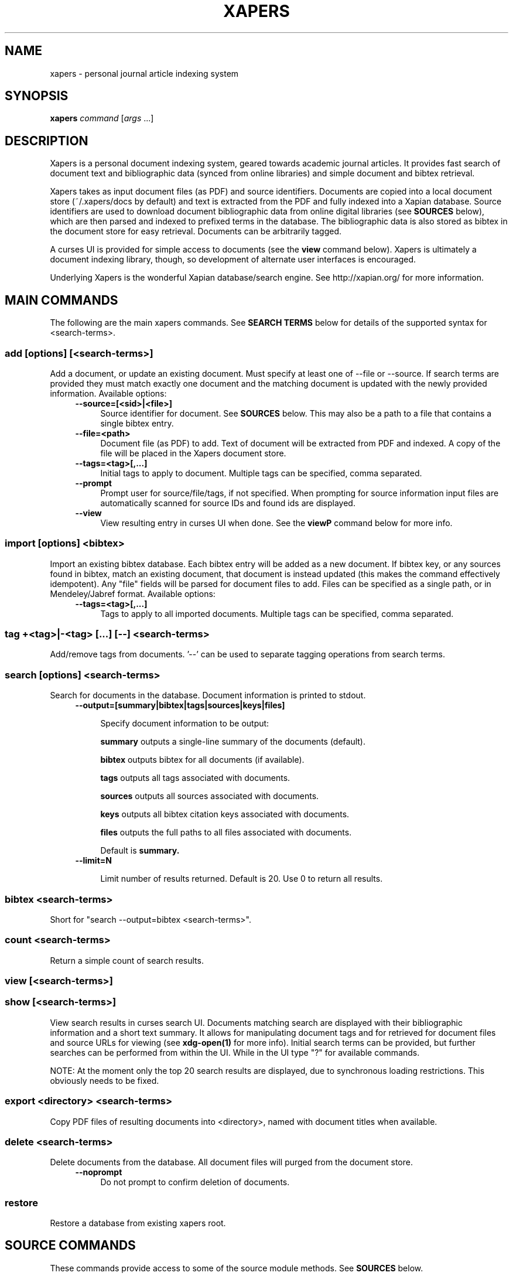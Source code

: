 .\" xapers - journal article indexing system
.\"
.\" Copyright © 2013 Jameson Rollins
.\"
.\" Xapers is free software: you can redistribute it and/or modify
.\" it under the terms of the GNU General Public License as published by
.\" the Free Software Foundation, either version 3 of the License, or
.\" (at your option) any later version.
.\"
.\" Xapers is distributed in the hope that it will be useful,
.\" but WITHOUT ANY WARRANTY; without even the implied warranty of
.\" MERCHANTABILITY or FITNESS FOR A PARTICULAR PURPOSE.  See the
.\" GNU General Public License for more details.
.\"
.\" You should have received a copy of the GNU General Public License
.\" along with this program.  If not, see http://www.gnu.org/licenses/ .
.\"
.\" Author: Jameson Rollins <jrollins@finestructure.net>
.TH XAPERS 1
.SH NAME
xapers \- personal journal article indexing system
.
.SH SYNOPSIS
.B xapers
.IR command " [" args " ...]"
.
.SH DESCRIPTION
Xapers is a personal document indexing system, geared towards academic
journal articles.  It provides fast search of document text and
bibliographic data (synced from online libraries) and simple document
and bibtex retrieval.

Xapers takes as input document files (as PDF) and source identifiers.
Documents are copied into a local document store (~/.xapers/docs by
default) and text is extracted from the PDF and fully indexed into a
Xapian database.  Source identifiers are used to download document
bibliographic data from online digital libraries (see \fBSOURCES\fR
below), which are then parsed and indexed to prefixed terms in the
database.  The bibliographic data is also stored as bibtex in the
document store for easy retrieval.  Documents can be arbitrarily
tagged.

A curses UI is provided for simple access to documents (see the
\fBview\fR command below).  Xapers is ultimately a document indexing
library, though, so development of alternate user interfaces is
encouraged.

Underlying Xapers is the wonderful Xapian database/search engine.  See
http://xapian.org/ for more information.
.
.SH MAIN COMMANDS

The following are the main xapers commands.  See \fBSEARCH TERMS\fR
below for details of the supported syntax for <search-terms>.
.
.SS add [options] [<search-terms>]

Add a document, or update an existing document.  Must specify at least
one of --file or --source.  If search terms are provided they must
match exactly one document and the matching document is updated with
the newly provided information.  Available options:
.RS 4
.TP 4
.BR \-\-source=[<sid>|<file>]
Source identifier for document.  See \fBSOURCES\fR below.  This may
also be a path to a file that contains a single bibtex entry.
.RE
.RS 4
.TP 4
.BR \-\-file=<path>
Document file (as PDF) to add.  Text of document will be extracted
from PDF and indexed.  A copy of the file will be placed in the Xapers
document store.
.RE
.RS 4
.TP 4
.BR \-\-tags=<tag>[,...]
Initial tags to apply to document.  Multiple tags can be specified,
comma separated.
.RE
.RS 4
.TP 4
.BR \-\-prompt
Prompt user for source/file/tags, if not specified.  When prompting
for source information input files are automatically scanned for
source IDs and found ids are displayed.
.RE
.RS 4
.TP 4
.BR \-\-view
View resulting entry in curses UI when done.  See the \fBviewP\fR
command below for more info.
.RE
.
.SS import [options] <bibtex>

Import an existing bibtex database.  Each bibtex entry will be added
as a new document.  If bibtex key, or any sources found in bibtex,
match an existing document, that document is instead updated (this
makes the command effectively idempotent).  Any "file" fields will be
parsed for document files to add.  Files can be specified as a single
path, or in Mendeley/Jabref format.  Available options:
.RS 4
.TP 4
.BR \-\-tags=<tag>[,...]
Tags to apply to all imported documents.  Multiple tags can be
specified, comma separated.
.RE
.
.SS tag +<tag>|-<tag> [...] [--] <search-terms>

Add/remove tags from documents.  '--' can be used to separate tagging
operations from search terms.
.
.SS search [options] <search-terms>

Search for documents in the database.  Document information is printed
to stdout.
.RS 4
.TP 4
.BR \-\-output=[summary|bibtex|tags|sources|keys|files]

Specify document information to be output:

.B summary
outputs a single-line summary of the documents (default).

.B bibtex
outputs bibtex for all documents (if available).

.B tags
outputs all tags associated with documents.

.B sources
outputs all sources associated with documents.

.B keys
outputs all bibtex citation keys associated with documents.

.B files
outputs the full paths to all files associated with documents.

Default is
.B summary.
.RE
.RS 4
.TP 4
.BR \-\-limit=N

Limit number of results returned.  Default is 20.  Use 0 to return all
results.
.RE
.
.SS bibtex <search-terms>

Short for "search --output=bibtex <search-terms>".
.
.SS count <search-terms>

Return a simple count of search results.
.
.SS view [<search-terms>]
.SS show [<search-terms>]

View search results in curses search UI.  Documents matching search
are displayed with their bibliographic information and a short text
summary.  It allows for manipulating document tags and for retrieved
for document files and source URLs for viewing (see
.B xdg-open(1)
for more info).  Initial search terms can be provided, but further
searches can be performed from within the UI.  While in the UI type
"?" for available commands.

NOTE: At the moment only the top 20 search results are displayed, due
to synchronous loading restrictions.  This obviously needs to be
fixed.
.
.SS export <directory> <search-terms>

Copy PDF files of resulting documents into <directory>, named with
document titles when available.
.
.SS delete <search-terms>

Delete documents from the database.  All document files will purged
from the document store.
.RS 4
.TP 4
.BR \-\-noprompt
Do not prompt to confirm deletion of documents.
.RE
.
.SS restore

Restore a database from existing xapers root.
.
.SH SOURCE COMMANDS

These commands provide access to some of the source module methods.  See
\fBSOURCES\fR below.
.
.SS sources

List available sources.
.
.SS source2url <sid> [<sid>...]

Parse a source identifier string and print the corresponding source
URL.
.
.SS source2bib <sid> [<sid>...]

Retrieve bibtex from source for a specified URL or source id, and
write to stdout.
.
.SS source2file <sid>

Retrieve file from source for a specified URL or source id, and write
to stdout.
.
.SS scandoc <file>

Scan a document file (PDF) for source IDs, and print and recognized
source ids to stdout.
.
.SH SOURCES

Sources are online databases from which document bibliographic data
can be retrieved.  In Xapers, online libraries are assigned unique
prefixes.  The online libraries associate unique document identifiers
to individual documents.  See 'xapers sources' for a list of available
online sources.

Xapers recognizes document a source identifier, or \fBsid\fR, in two
forms:

  full URL                      http://dx.doi.org/10.1364/JOSAA.29.002092
  sid of form <source>:<id>     doi:10.1364/JOSAA.29.002092

URLs are parsed into sources and source ids when recognized, and this
information is used to retrieve bibtex from the online library
databases.  The sources and sids for a given document are stored as
prefixed terms in the Xapers database (see below).
.
.SH SEARCH TERMS

Xapers supports a common syntax for search terms.

Search can consist of free-form text and quoted phrases.  Terms can be
combined with standard Boolean operators.  All terms are combined with
a logical OR by default.  Parentheses can be used to group operators,
but must be protect from shell interpretation.  The string '*' will
match all documents in the database.

Additionally, the following prefixed terms are understood (where
<brackets> indicate user-supplied values):

    id:<docid>                   Xapers document ID
    author:<string>              string in authors (also a:)
    title:<string>               string in title (also t:)
    tag:<tag>                    specific user tag
    <source>:<id>                specific source id (sid)
    source:<source>              specific source
    key:<key>                    specific bibtex citation key
    year:<year>                  specific publication year (also y:)
    year:<since>..<until>        publication year range (also y:)
    year:..<until>
    year:<since>..

Publication years must be four-digit integers.

See the following for more information on search terms:

  http://xapian.org/docs/queryparser.html
.
.SH ENVIRONMENT
The following environment variables can be used to control the
behavior of xapers:
.
.SS XAPERS_ROOT
Location of the Xapers document store.  Defaults to "~/.xapers/docs"
if not specified.
.
.SS XAPERS_SOURCE_PATH
Path specification for location of additional custom Xapers source
modules.  Defaults to "~/.xapers/sources" if not specified.
.
.SH CONTACT
Feel free to email the author:

    Jameson Rollins <jrollins@finestructure.net>
